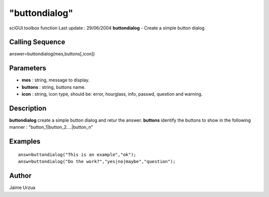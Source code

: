 ====
"buttondialog"
====

sciGUI toolbox function Last update : 29/06/2004
**buttondialog** - Create a simple button dialog



Calling Sequence
~~~~~~~~~~~~~~~~

answer=buttondialog(mes,buttons[,icon])




Parameters
~~~~~~~~~~


+ **mes** : string, message to display.
+ **buttons** : string, buttons name.
+ **icon** : string, icon type, should be: error, hourglass, info,
  passwd, question and warning.




Description
~~~~~~~~~~~

**buttondialog** create a simple button dialog and retur the answer.
**buttons** identify the buttons to show in the following manner :
"button_1|button_2....|button_n"



Examples
~~~~~~~~


::

    
    answ=buttondialog("This is an example","ok");
    answ=buttondialog("Do the work?","yes|no|maybe","question");
    




Author
~~~~~~

Jaime Urzua



